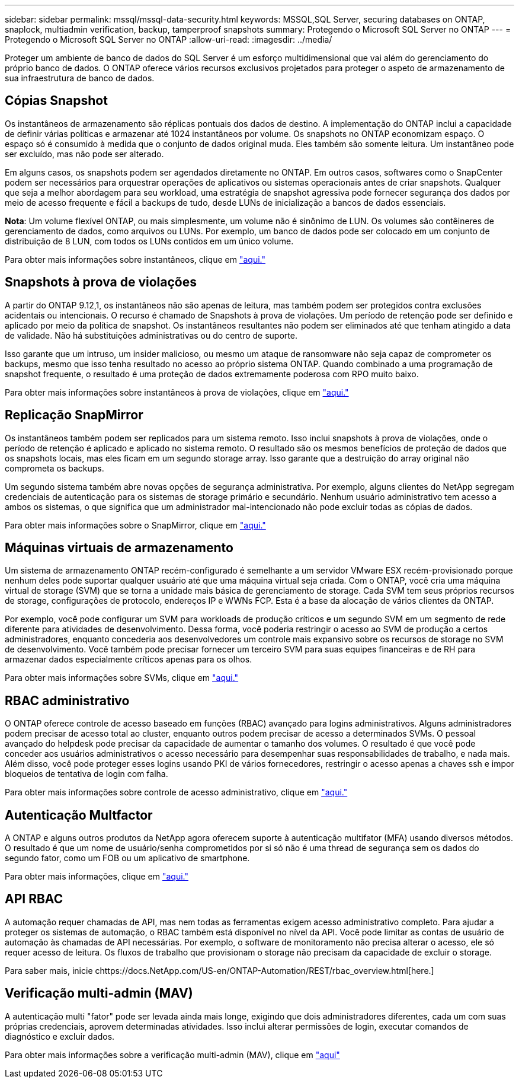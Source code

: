 ---
sidebar: sidebar 
permalink: mssql/mssql-data-security.html 
keywords: MSSQL,SQL Server, securing databases on ONTAP, snaplock, multiadmin verification, backup, tamperproof snapshots 
summary: Protegendo o Microsoft SQL Server no ONTAP 
---
= Protegendo o Microsoft SQL Server no ONTAP
:allow-uri-read: 
:imagesdir: ../media/


[role="lead"]
Proteger um ambiente de banco de dados do SQL Server é um esforço multidimensional que vai além do gerenciamento do próprio banco de dados. O ONTAP oferece vários recursos exclusivos projetados para proteger o aspeto de armazenamento de sua infraestrutura de banco de dados.



== Cópias Snapshot

Os instantâneos de armazenamento são réplicas pontuais dos dados de destino. A implementação do ONTAP inclui a capacidade de definir várias políticas e armazenar até 1024 instantâneos por volume. Os snapshots no ONTAP economizam espaço. O espaço só é consumido à medida que o conjunto de dados original muda. Eles também são somente leitura. Um instantâneo pode ser excluído, mas não pode ser alterado.

Em alguns casos, os snapshots podem ser agendados diretamente no ONTAP. Em outros casos, softwares como o SnapCenter podem ser necessários para orquestrar operações de aplicativos ou sistemas operacionais antes de criar snapshots. Qualquer que seja a melhor abordagem para seu workload, uma estratégia de snapshot agressiva pode fornecer segurança dos dados por meio de acesso frequente e fácil a backups de tudo, desde LUNs de inicialização a bancos de dados essenciais.

*Nota*: Um volume flexível ONTAP, ou mais simplesmente, um volume não é sinônimo de LUN. Os volumes são contêineres de gerenciamento de dados, como arquivos ou LUNs. Por exemplo, um banco de dados pode ser colocado em um conjunto de distribuição de 8 LUN, com todos os LUNs contidos em um único volume.

Para obter mais informações sobre instantâneos, clique em link:https://docs.netapp.com/us-en/ontap/data-protection/manage-local-snapshot-copies-concept.html["aqui."]



== Snapshots à prova de violações

A partir do ONTAP 9.12,1, os instantâneos não são apenas de leitura, mas também podem ser protegidos contra exclusões acidentais ou intencionais. O recurso é chamado de Snapshots à prova de violações. Um período de retenção pode ser definido e aplicado por meio da política de snapshot. Os instantâneos resultantes não podem ser eliminados até que tenham atingido a data de validade. Não há substituições administrativas ou do centro de suporte.

Isso garante que um intruso, um insider malicioso, ou mesmo um ataque de ransomware não seja capaz de comprometer os backups, mesmo que isso tenha resultado no acesso ao próprio sistema ONTAP. Quando combinado a uma programação de snapshot frequente, o resultado é uma proteção de dados extremamente poderosa com RPO muito baixo.

Para obter mais informações sobre instantâneos à prova de violações, clique em link:https://docs.netapp.com/us-en/ontap/snaplock/snapshot-lock-concept.html["aqui."]



== Replicação SnapMirror

Os instantâneos também podem ser replicados para um sistema remoto. Isso inclui snapshots à prova de violações, onde o período de retenção é aplicado e aplicado no sistema remoto. O resultado são os mesmos benefícios de proteção de dados que os snapshots locais, mas eles ficam em um segundo storage array. Isso garante que a destruição do array original não comprometa os backups.

Um segundo sistema também abre novas opções de segurança administrativa. Por exemplo, alguns clientes do NetApp segregam credenciais de autenticação para os sistemas de storage primário e secundário. Nenhum usuário administrativo tem acesso a ambos os sistemas, o que significa que um administrador mal-intencionado não pode excluir todas as cópias de dados.

Para obter mais informações sobre o SnapMirror, clique em link:https://docs.netapp.com/us-en/ontap/data-protection/snapmirror-unified-replication-concept.html["aqui."]



== Máquinas virtuais de armazenamento

Um sistema de armazenamento ONTAP recém-configurado é semelhante a um servidor VMware ESX recém-provisionado porque nenhum deles pode suportar qualquer usuário até que uma máquina virtual seja criada. Com o ONTAP, você cria uma máquina virtual de storage (SVM) que se torna a unidade mais básica de gerenciamento de storage. Cada SVM tem seus próprios recursos de storage, configurações de protocolo, endereços IP e WWNs FCP. Esta é a base da alocação de vários clientes da ONTAP.

Por exemplo, você pode configurar um SVM para workloads de produção críticos e um segundo SVM em um segmento de rede diferente para atividades de desenvolvimento. Dessa forma, você poderia restringir o acesso ao SVM de produção a certos administradores, enquanto concederia aos desenvolvedores um controle mais expansivo sobre os recursos de storage no SVM de desenvolvimento. Você também pode precisar fornecer um terceiro SVM para suas equipes financeiras e de RH para armazenar dados especialmente críticos apenas para os olhos.

Para obter mais informações sobre SVMs, clique em link:https://docs.netapp.com/us-en/ontap/concepts/storage-virtualization-concept.html["aqui."]



== RBAC administrativo

O ONTAP oferece controle de acesso baseado em funções (RBAC) avançado para logins administrativos. Alguns administradores podem precisar de acesso total ao cluster, enquanto outros podem precisar de acesso a determinados SVMs. O pessoal avançado do helpdesk pode precisar da capacidade de aumentar o tamanho dos volumes. O resultado é que você pode conceder aos usuários administrativos o acesso necessário para desempenhar suas responsabilidades de trabalho, e nada mais. Além disso, você pode proteger esses logins usando PKI de vários fornecedores, restringir o acesso apenas a chaves ssh e impor bloqueios de tentativa de login com falha.

Para obter mais informações sobre controle de acesso administrativo, clique em link:https://docs.netapp.com/us-en/ontap/authentication/manage-access-control-roles-concept.html["aqui."]



== Autenticação Multfactor

A ONTAP e alguns outros produtos da NetApp agora oferecem suporte à autenticação multifator (MFA) usando diversos métodos. O resultado é que um nome de usuário/senha comprometidos por si só não é uma thread de segurança sem os dados do segundo fator, como um FOB ou um aplicativo de smartphone.

Para obter mais informações, clique em link:https://docs.netapp.com/us-en/ontap/authentication/mfa-overview.html["aqui."]



== API RBAC

A automação requer chamadas de API, mas nem todas as ferramentas exigem acesso administrativo completo. Para ajudar a proteger os sistemas de automação, o RBAC também está disponível no nível da API. Você pode limitar as contas de usuário de automação às chamadas de API necessárias. Por exemplo, o software de monitoramento não precisa alterar o acesso, ele só requer acesso de leitura. Os fluxos de trabalho que provisionam o storage não precisam da capacidade de excluir o storage.

Para saber mais, inicie chttps://docs.NetApp.com/US-en/ONTAP-Automation/REST/rbac_overview.html[here.]



== Verificação multi-admin (MAV)

A autenticação multi "fator" pode ser levada ainda mais longe, exigindo que dois administradores diferentes, cada um com suas próprias credenciais, aprovem determinadas atividades. Isso inclui alterar permissões de login, executar comandos de diagnóstico e excluir dados.

Para obter mais informações sobre a verificação multi-admin (MAV), clique em link:https://docs.netapp.com/us-en/ontap/multi-admin-verify/index.html["aqui"]
